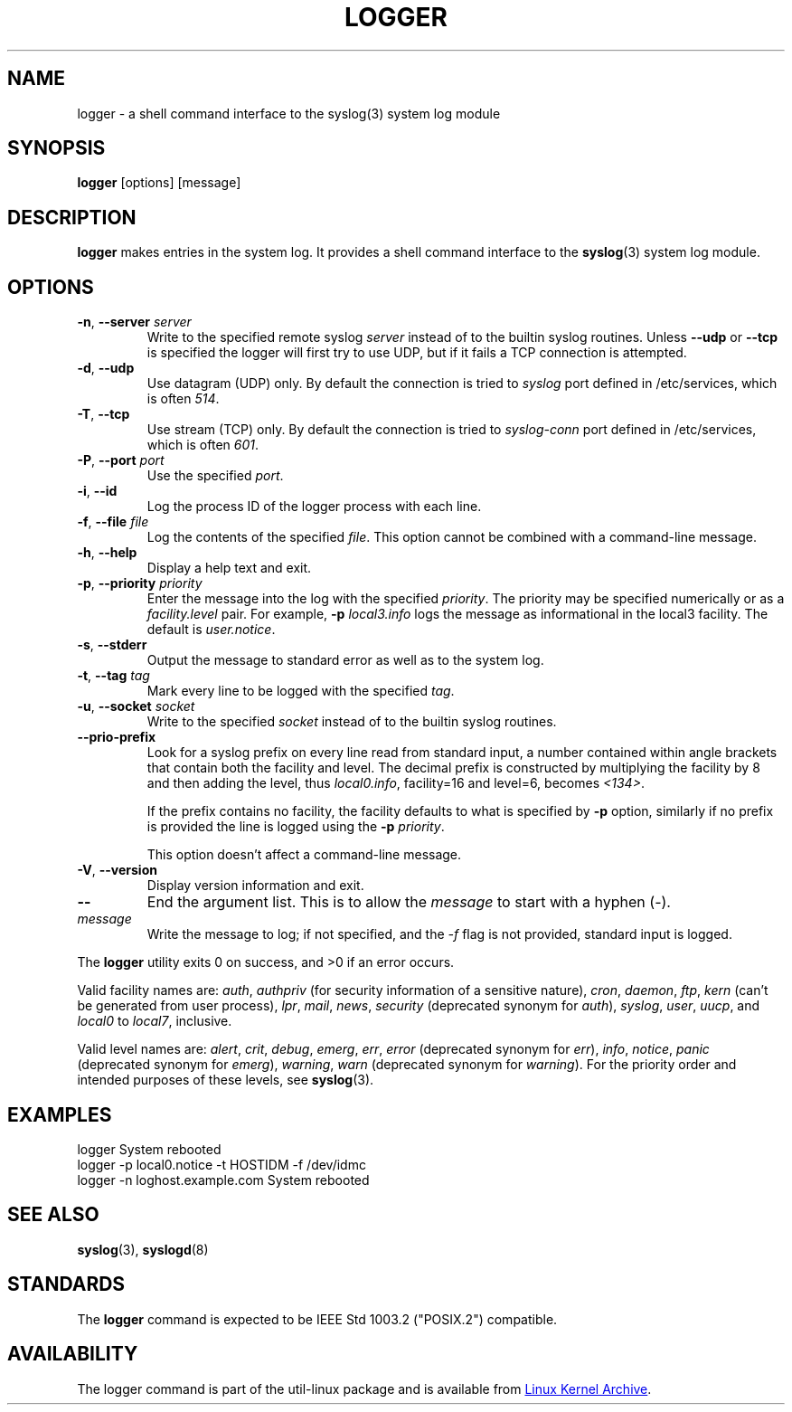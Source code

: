 .\" Copyright (c) 1983, 1990, 1993
.\"	The Regents of the University of California.  All rights reserved.
.\"
.\" Redistribution and use in source and binary forms, with or without
.\" modification, are permitted provided that the following conditions
.\" are met:
.\" 1. Redistributions of source code must retain the above copyright
.\"    notice, this list of conditions and the following disclaimer.
.\" 2. Redistributions in binary form must reproduce the above copyright
.\"    notice, this list of conditions and the following disclaimer in the
.\"    documentation and/or other materials provided with the distribution.
.\" 3. All advertising materials mentioning features or use of this software
.\"    must display the following acknowledgement:
.\"	This product includes software developed by the University of
.\"	California, Berkeley and its contributors.
.\" 4. Neither the name of the University nor the names of its contributors
.\"    may be used to endorse or promote products derived from this software
.\"    without specific prior written permission.
.\"
.\" THIS SOFTWARE IS PROVIDED BY THE REGENTS AND CONTRIBUTORS ``AS IS'' AND
.\" ANY EXPRESS OR IMPLIED WARRANTIES, INCLUDING, BUT NOT LIMITED TO, THE
.\" IMPLIED WARRANTIES OF MERCHANTABILITY AND FITNESS FOR A PARTICULAR PURPOSE
.\" ARE DISCLAIMED.  IN NO EVENT SHALL THE REGENTS OR CONTRIBUTORS BE LIABLE
.\" FOR ANY DIRECT, INDIRECT, INCIDENTAL, SPECIAL, EXEMPLARY, OR CONSEQUENTIAL
.\" DAMAGES (INCLUDING, BUT NOT LIMITED TO, PROCUREMENT OF SUBSTITUTE GOODS
.\" OR SERVICES; LOSS OF USE, DATA, OR PROFITS; OR BUSINESS INTERRUPTION)
.\" HOWEVER CAUSED AND ON ANY THEORY OF LIABILITY, WHETHER IN CONTRACT, STRICT
.\" LIABILITY, OR TORT (INCLUDING NEGLIGENCE OR OTHERWISE) ARISING IN ANY WAY
.\" OUT OF THE USE OF THIS SOFTWARE, EVEN IF ADVISED OF THE POSSIBILITY OF
.\" SUCH DAMAGE.
.\"
.\"	@(#)logger.1	8.1 (Berkeley) 6/6/93
.\"
.\" Section on valid facility and level strings added by
.\" and1000@debian.org, 26 Oct 1997.
.TH LOGGER "1" "April 2013" "util-linux" "User Commands"
.SH NAME
logger \- a shell command interface to the syslog(3) system log module
.SH SYNOPSIS
.B logger
[options] [message]
.SH DESCRIPTION
.B logger
makes entries in the system log.  It provides a shell command
interface to the
.BR syslog (3)
system log module.
.SH OPTIONS
.TP
\fB\-n\fR, \fB\-\-server\fR \fIserver\fR
Write to the specified remote syslog
.I server
instead of to the builtin syslog routines.  Unless
.B \-\-udp
or
.B \-\-tcp
is specified the logger will first try to use UDP, but if it fails a TCP
connection is attempted.
.TP
\fB\-d\fR, \fB\-\-udp\fR
Use datagram (UDP) only.  By default the connection is tried to
.I syslog
port defined in /etc/services, which is often
.IR 514 .
.TP
\fB\-T\fR, \fB\-\-tcp\fR
Use stream (TCP) only.  By default the connection is tried to
.I syslog-conn
port defined in /etc/services, which is often
.IR 601 .
.TP
\fB\-P\fR, \fB\-\-port\fR \fIport\fR
Use the specified
.IR port .
.TP
\fB\-i\fR, \fB\-\-id\fR
Log the process ID of the logger process with each line.
.TP
\fB\-f\fR, \fB\-\-file\fR \fIfile\fR
Log the contents of the specified
.IR file .
This option cannot be combined with a command-line message.
.TP
\fB\-h\fR, \fB\-\-help\fR
Display a help text and exit.
.TP
\fB\-p\fR, \fB\-\-priority\fR \fIpriority\fR
Enter the message into the log with the specified
.IR priority  .
The priority may be specified numerically or as a
.I facility.level
pair.
For example,
.B -p
.I local3.info
logs the message as informational in the local3 facility.
The default is
.IR user.notice .
.TP
\fB\-s\fR, \fB\-\-stderr\fR
Output the message to standard error as well as to the system log.
.TP
\fB\-t\fR, \fB\-\-tag\fR \fItag\fR
Mark every line to be logged with the specified
.IR tag .
.TP
\fB\-u\fR, \fB\-\-socket\fR \fIsocket\fR
Write to the specified
.I socket
instead of to the builtin syslog routines.
.TP
\fB\-\-prio\-prefix\fR
Look for a syslog prefix on every line read from standard input, a
number contained within angle brackets that contain both the facility
and level. The decimal prefix is constructed by multiplying the
facility by 8 and then adding the level, thus \fIlocal0.info\fR,
facility=16 and level=6, becomes \fI<134>\fR.

If the prefix contains no facility, the facility defaults to what is
specified by \fB\-p\fR option, similarly if no prefix is provided the
line is logged using the \fB\-p\fR \fIpriority\fR.

This option doesn't affect a command-line message.
.TP
\fB\-V\fR, \fB\-\-version\fR
Display version information and exit.
.TP
\fB\-\-\fR
End the argument list.  This is to allow the
.I message
to start with a hyphen (\-).
.TP
.I message
Write the message to log; if not specified, and the
.I \-f
flag is not provided, standard input is logged.
.PP
The
.B logger
utility exits 0 on success, and >0 if an error occurs.
.PP
Valid facility names are:
.IR auth , \ authpriv
(for security information of a sensitive nature),
.IR cron , \ daemon , \ ftp , \ kern
(can't be generated from user process),
.IR lpr , \ mail , \ news , \ security
(deprecated synonym for
.IR auth ), \ syslog , \ user , \ uucp ,
and
.IR local0 \ to \ local7 ,
inclusive.
.PP
Valid level names are:
.IR alert , \ crit , \ debug , \ emerg , \ err , \ error
(deprecated synonym for
.IR err ), \ info , \ notice , \ panic
(deprecated synonym for
.IR  emerg ), \ warning , \ warn
(deprecated synonym for
.IR warning ).
For the priority order and intended purposes of these levels, see
.BR syslog (3).
.SH EXAMPLES
logger System rebooted
.br
logger \-p local0.notice \-t HOSTIDM \-f /dev/idmc
.br
logger \-n loghost.example.com System rebooted
.SH SEE ALSO
.BR syslog (3),
.BR syslogd (8)
.SH STANDARDS
The
.B logger
command is expected to be IEEE Std 1003.2 ("POSIX.2") compatible.
.SH AVAILABILITY
The logger command is part of the util-linux package and is available from
.UR ftp://\:ftp.kernel.org\:/pub\:/linux\:/utils\:/util-linux/
Linux Kernel Archive
.UE .
